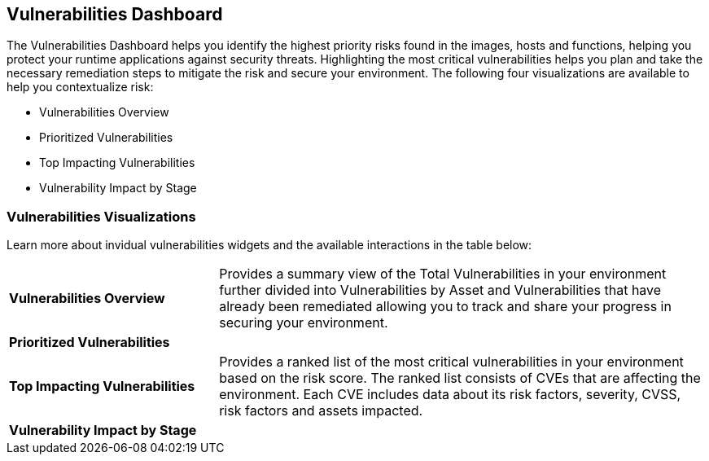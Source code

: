 == Vulnerabilities Dashboard

The Vulnerabilities Dashboard helps you identify the highest priority risks found in the images, hosts and functions, helping you protect your runtime applications against security threats. Highlighting the most critical vulnerabilities helps you plan and take the necessary remediation steps to mitigate the risk and secure your environment. The following four visualizations are available to help you contextualize risk:

* Vulnerabilities Overview
* Prioritized Vulnerabilities
* Top Impacting Vulnerabilities
* Vulnerability Impact by Stage

=== Vulnerabilities Visualizations

Learn more about invidual vulnerabilities widgets and the available interactions in the table below:

[cols="30%a,70%a"]
|===

|*Vulnerabilities Overview*
|Provides a summary view of the Total Vulnerabilities in your environment further divided into Vulnerabilities by Asset and Vulnerabilities that have already been remediated allowing you to track and share your progress in securing your environment.

|*Prioritized Vulnerabilities*
|

|*Top Impacting Vulnerabilities*
|Provides a ranked list of the most critical vulnerabilities in your environment based on the risk score. The ranked list consists of CVEs that are affecting the environment. Each CVE includes data about its risk factors, severity, CVSS, risk factors and assets impacted.

|*Vulnerability Impact by Stage*
|

|===
